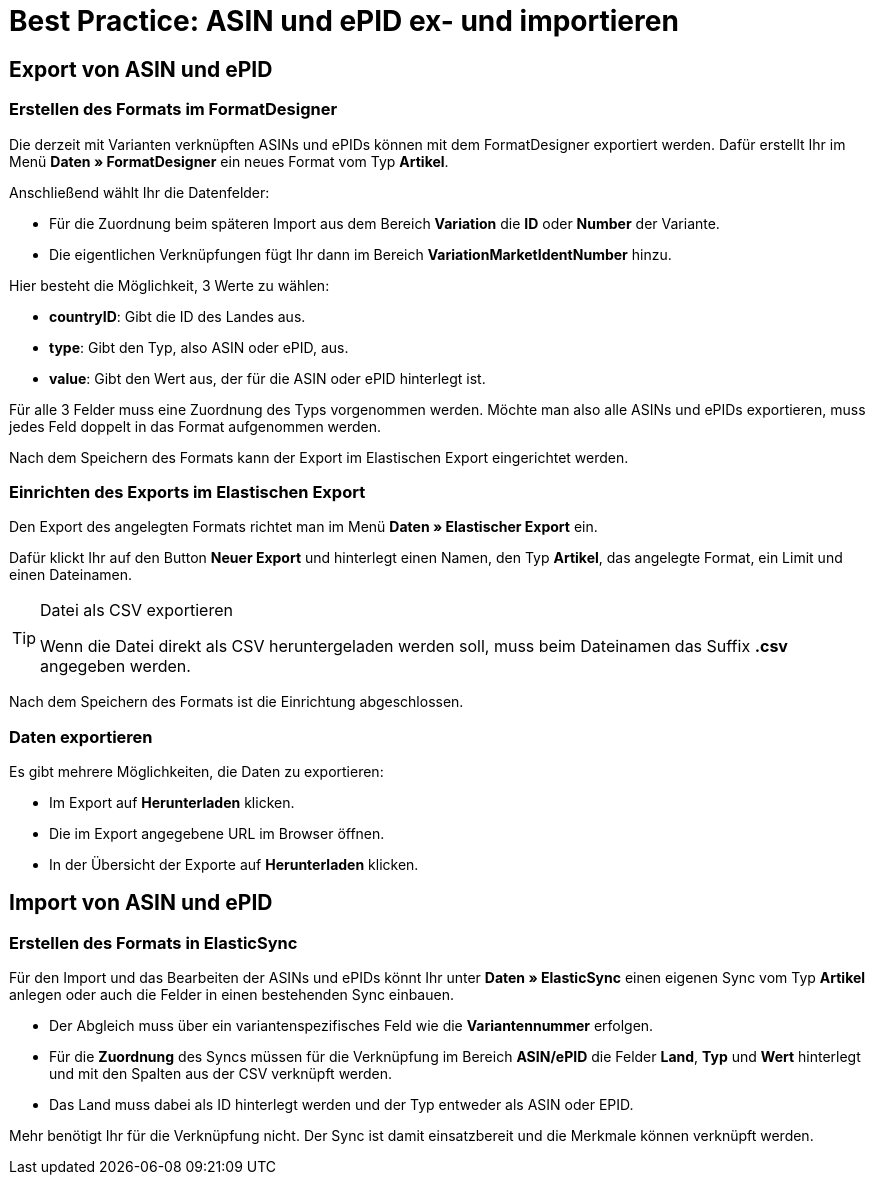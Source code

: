 = Best Practice: ASIN und ePID ex- und importieren
:lang: de
:keywords: Import, Artikel, Anlage, BestPractice, automatisiert, ASIN, Verknüpfung, ePID
:position: 1

[#Export von ASIN und ePID]
== Export von ASIN und ePID

=== Erstellen des Formats im FormatDesigner

Die derzeit mit Varianten verknüpften ASINs und ePIDs können mit dem FormatDesigner exportiert werden. Dafür erstellt Ihr im Menü *Daten » FormatDesigner* ein neues Format vom Typ *Artikel*.

Anschließend wählt Ihr die Datenfelder:

* Für die Zuordnung beim späteren Import aus dem Bereich *Variation* die *ID* oder *Number* der Variante.

* Die eigentlichen Verknüpfungen fügt Ihr dann im Bereich *VariationMarketIdentNumber* hinzu.

Hier besteht die Möglichkeit, 3 Werte zu wählen:

- *countryID*: Gibt die ID des Landes aus.
- *type*: Gibt den Typ, also ASIN oder ePID, aus.
- *value*: Gibt den Wert aus, der für die ASIN oder ePID hinterlegt ist.

Für alle 3 Felder muss eine Zuordnung des Typs vorgenommen werden. Möchte man also alle ASINs und ePIDs exportieren, muss jedes Feld doppelt in das Format aufgenommen werden.

Nach dem Speichern des Formats kann der Export im Elastischen Export eingerichtet werden.

=== Einrichten des Exports im Elastischen Export

Den Export des angelegten Formats richtet man im Menü *Daten » Elastischer Export* ein.

Dafür klickt Ihr auf den Button *Neuer Export* und hinterlegt einen Namen, den Typ *Artikel*, das angelegte Format, ein Limit und einen Dateinamen.

[TIP]
.Datei als CSV exportieren
====
Wenn die Datei direkt als CSV heruntergeladen werden soll, muss beim Dateinamen das Suffix *.csv* angegeben werden.
====

Nach dem Speichern des Formats ist die Einrichtung abgeschlossen.

=== Daten exportieren

Es gibt mehrere Möglichkeiten, die Daten zu exportieren:

* Im Export auf *Herunterladen* klicken.
* Die im Export angegebene URL im Browser öffnen.
* In der Übersicht der Exporte auf *Herunterladen* klicken.

[#Import von ASIN und ePID]
== Import von ASIN und ePID

=== Erstellen des Formats in ElasticSync

Für den Import und das Bearbeiten der ASINs und ePIDs könnt Ihr unter *Daten » ElasticSync* einen eigenen Sync vom Typ *Artikel* anlegen oder auch die Felder in einen bestehenden Sync einbauen.

* Der Abgleich muss über ein variantenspezifisches Feld wie die *Variantennummer* erfolgen.

* Für die *Zuordnung* des Syncs müssen für die Verknüpfung im Bereich *ASIN/ePID* die Felder *Land*, *Typ* und *Wert* hinterlegt und mit den Spalten aus der CSV verknüpft werden.

* Das Land muss dabei als ID hinterlegt werden und der Typ entweder als ASIN oder EPID.

Mehr benötigt Ihr für die Verknüpfung nicht. Der Sync ist damit einsatzbereit und die Merkmale können verknüpft werden.
